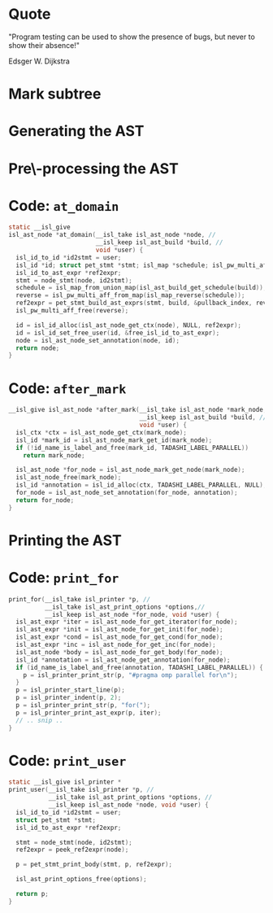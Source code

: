 #+startup: beamer
#+latex_class_options: [aspectratio=169]
#+latex_header: \usepackage{tikz}
#+latex_header: \usetikzlibrary{graphs,quotes,graphdrawing,arrows.meta}
#+latex_compiler: lualatex
#+latex_header: \usegdlibrary{trees}
#+latex_header: \tikzset{trafo/.style={line width=6pt, arrows = {-Latex[length=0pt 3 0]}}}
#+latex_header: \tikzgraphsset{every graph/.style={grow down, tree layout, nodes={rounded corners, rectangle, draw}}}
#+latex_header: \def\scheduletreecolor{purple}
#+latex_header: \def\fromschedulecolor{teal}
#+latex_header: \def\markcolor{red}
#+latex_header: \def\aftermarkcolor{magenta}
#+latex_header: \def\atdomaincolor{blue}
#+latex_header: \def\printforcolor{orange}
#+latex_header: \def\printusercolor{cyan}

* Quote
"Program testing can be used to show the presence of bugs, but never to show their absence!"

Edsger W. Dijkstra

* Mark subtree
#+begin_export latex
\begin{tikzpicture}
  \scoped[\scheduletreecolor]
  \graph{
    "{band\_node}" -- {
      "",
      band/"{band\_node}" -- { "", "", "" }
    }
  };
  \draw[\markcolor, dashed, thick] (band) +(-1.5cm,-0.8cm) arc (180:0:1.5cm);

  \scoped[\scheduletreecolor, xshift=6cm]
  \graph{
    "{band\_node}" -- {
      "",
      "{mark:{"parallel"}}"[\markcolor] -- {
        "{{band\_node}}" [>\markcolor] -- { "", "", "" }
      }
    }
  };
  \path (3,1) node{Generate (edit) yaml file};
  \draw[\markcolor, trafo] (3, -1) -- +(1, 0);

\end{tikzpicture}
#+end_export


* Generating the AST

#+begin_export latex
\begin{tikzpicture}
  \scoped[\scheduletreecolor]
  \graph{
    "{band\_node}" -- {
      "",
      "mark:{"parallel"}"[\markcolor] -- {
        "{{band\_node}}" [>\markcolor] -- { "", "", "" }
      }
    }
  };
  \path (3,1) node[\fromschedulecolor]{isl\_ast\_build\_node\_from\_schedule(build, schedule)};
  \draw[\fromschedulecolor, trafo] (3, -1.5) -- +(1, 0);
  \scoped[xshift=6cm]
  \graph{
    "{{for\_node}}" -- {
      "",
      "{comment:{"parallel"}}"[\markcolor] -- {
        "{for\_node}" [>\markcolor] -- { "", "", "" }
      }
    }
  };
\end{tikzpicture}
#+end_export


* Pre\-processing the AST

#+begin_export latex
\begin{tikzpicture}
  \graph{
    "{for\_node}" -- {
      "",
      "{mark:{"parallel"}}"[\markcolor] -- {
        "{{ for\_node }}" [>\markcolor] -- { "$S_0[i, j]$"[blue] }
      }
    }
  };

  \path (3,1.5) node[\aftermarkcolor]{isl\_ast\_build\_set\_at\_each\_domain(build, at\_domain, id2stmt)}
  (3, 1) node[\atdomaincolor]{isl\_ast\_build\_set\_after\_each\_mark(build, after\_mark, NULL)};
  \draw[\aftermarkcolor, trafo] (3, -1.5) -- +(1, 0);
  \draw[\atdomaincolor, trafo] (3, -2.5) -- +(1, 0);

  \scoped[xshift=5.5cm, yshift=-0.5cm]
  \graph{
    "{for\_node}" -- {
      "",
      "{for\_node} + annot(``parallel'')"[\aftermarkcolor] [>\markcolor] -- { "$S_0[i,j]$ + annot(\texttt{A[i][j]+=..})"[\atdomaincolor] }
    }
  };
\end{tikzpicture}
#+end_export


* Code: ~at_domain~

#+begin_src C
  static __isl_give
  isl_ast_node *at_domain(__isl_take isl_ast_node *node, //
                          __isl_keep isl_ast_build *build, //
                          void *user) {
    isl_id_to_id *id2stmt = user;
    isl_id *id; struct pet_stmt *stmt; isl_map *schedule; isl_pw_multi_aff *reverse;
    isl_id_to_ast_expr *ref2expr;
    stmt = node_stmt(node, id2stmt);
    schedule = isl_map_from_union_map(isl_ast_build_get_schedule(build));
    reverse = isl_pw_multi_aff_from_map(isl_map_reverse(schedule));
    ref2expr = pet_stmt_build_ast_exprs(stmt, build, &pullback_index, reverse, NULL, NULL);
    isl_pw_multi_aff_free(reverse);

    id = isl_id_alloc(isl_ast_node_get_ctx(node), NULL, ref2expr);
    id = isl_id_set_free_user(id, &free_isl_id_to_ast_expr);
    node = isl_ast_node_set_annotation(node, id);
    return node;
  }

#+end_src

* Code: ~after_mark~

#+begin_src C
  __isl_give isl_ast_node *after_mark(__isl_take isl_ast_node *mark_node, //
                                      __isl_keep isl_ast_build *build, //
                                      void *user) {
    isl_ctx *ctx = isl_ast_node_get_ctx(mark_node);
    isl_id *mark_id = isl_ast_node_mark_get_id(mark_node);
    if (!id_name_is_label_and_free(mark_id, TADASHI_LABEL_PARALLEL))
      return mark_node;

    isl_ast_node *for_node = isl_ast_node_mark_get_node(mark_node);
    isl_ast_node_free(mark_node);
    isl_id *annotation = isl_id_alloc(ctx, TADASHI_LABEL_PARALLEL, NULL);
    for_node = isl_ast_node_set_annotation(for_node, annotation);
    return for_node;
  }
#+end_src

* Printing the AST

#+begin_export latex
\begin{tikzpicture}
  \graph{
    "{for\_node}"[\printforcolor] -- {
      "",
      "{for\_node} + annot(``parallel'')"[\printforcolor] -- { "$S_0[i,j]$ + annot(\texttt{A[i][j]+=..})"[\printusercolor] }
    }
  };

  \path (3,1.5) node[\printforcolor]{isl\_ast\_print\_options\_set\_print\_for(print\_options, print\_for, NULL)}
  (3, 1) node[\printusercolor]{isl\_ast\_print\_options\_set\_print\_user(print\_options, print\_user, id2stmt)};
  \draw [\printforcolor, trafo] (3, 0) -- +(1, 0);
  \draw [\printforcolor, trafo] (4, -1) -- +(1, 0);
  \draw [\printusercolor, trafo] (4.5, -2) -- +(1, 0);
  \path[align=left, font=\ttfamily]
  node[\printforcolor] at (6.5, 0) {for(i=0, i < N, i++)\{}
  node[\printforcolor] at (7, -1) {\#pragma omp parallel\\for(j=0, j < M, j++)\{}
  node[\printusercolor] at (7, -2) {A[i][j] += ...};
\end{tikzpicture}
#+end_export


* Code: ~print_for~
#+begin_src C
  print_for(__isl_take isl_printer *p, //
            __isl_take isl_ast_print_options *options,//
            __isl_keep isl_ast_node *for_node, void *user) {
    isl_ast_expr *iter = isl_ast_node_for_get_iterator(for_node);
    isl_ast_expr *init = isl_ast_node_for_get_init(for_node);
    isl_ast_expr *cond = isl_ast_node_for_get_cond(for_node);
    isl_ast_expr *inc = isl_ast_node_for_get_inc(for_node);
    isl_ast_node *body = isl_ast_node_for_get_body(for_node);
    isl_id *annotation = isl_ast_node_get_annotation(for_node);
    if (id_name_is_label_and_free(annotation, TADASHI_LABEL_PARALLEL)) {
      p = isl_printer_print_str(p, "#pragma omp parallel for\n");
    }
    p = isl_printer_start_line(p);
    p = isl_printer_indent(p, 2);
    p = isl_printer_print_str(p, "for(");
    p = isl_printer_print_ast_expr(p, iter);
    // .. snip ..
  }

#+end_src


* Code: ~print_user~

#+begin_src C
    static __isl_give isl_printer *
    print_user(__isl_take isl_printer *p, //
               __isl_take isl_ast_print_options *options, //
               __isl_keep isl_ast_node *node, void *user) {
      isl_id_to_id *id2stmt = user;
      struct pet_stmt *stmt;
      isl_id_to_ast_expr *ref2expr;

      stmt = node_stmt(node, id2stmt);
      ref2expr = peek_ref2expr(node);

      p = pet_stmt_print_body(stmt, p, ref2expr);

      isl_ast_print_options_free(options);

      return p;
    }
#+end_src



